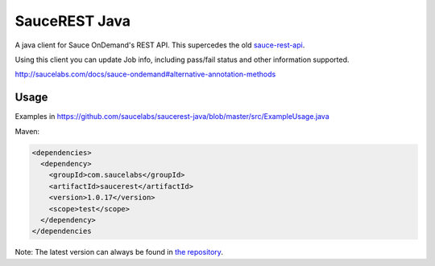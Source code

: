 SauceREST Java
==============

A java client for Sauce OnDemand's REST API. This supercedes the old `sauce-rest-api <http://repository-saucelabs.forge.cloudbees.com/release/com/saucelabs/sauce-rest-api/>`_.

Using this client you can update Job info, including pass/fail status and
other information supported.

http://saucelabs.com/docs/sauce-ondemand#alternative-annotation-methods

Usage
-----

Examples in https://github.com/saucelabs/saucerest-java/blob/master/src/ExampleUsage.java

Maven:

.. code:: xml

    <dependencies>
      <dependency>
        <groupId>com.saucelabs</groupId>
        <artifactId>saucerest</artifactId>
        <version>1.0.17</version>
        <scope>test</scope>
      </dependency>
    </dependencies


Note: The latest version can always be found in `the repository <http://repository-saucelabs.forge.cloudbees.com/release/com/saucelabs/saucerest/>`_.
